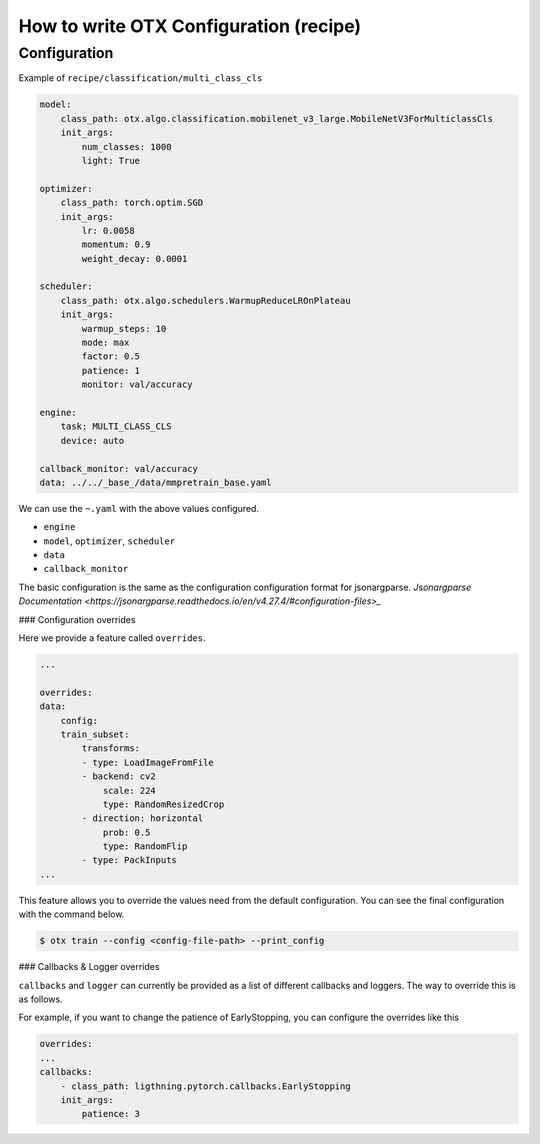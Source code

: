 How to write OTX Configuration (recipe)
==========================================

***************
Configuration
***************

Example of ``recipe/classification/multi_class_cls``

.. code-block:: yaml

    model:
        class_path: otx.algo.classification.mobilenet_v3_large.MobileNetV3ForMulticlassCls
        init_args:
            num_classes: 1000
            light: True

    optimizer:
        class_path: torch.optim.SGD
        init_args:
            lr: 0.0058
            momentum: 0.9
            weight_decay: 0.0001

    scheduler:
        class_path: otx.algo.schedulers.WarmupReduceLROnPlateau
        init_args:
            warmup_steps: 10
            mode: max
            factor: 0.5
            patience: 1
            monitor: val/accuracy

    engine:
        task: MULTI_CLASS_CLS
        device: auto

    callback_monitor: val/accuracy
    data: ../../_base_/data/mmpretrain_base.yaml

We can use the ``~.yaml`` with the above values configured.

- ``engine``
- ``model``, ``optimizer``, ``scheduler``
- ``data``
- ``callback_monitor``

The basic configuration is the same as the configuration configuration format for jsonargparse.
`Jsonargparse Documentation <https://jsonargparse.readthedocs.io/en/v4.27.4/#configuration-files>_`

### Configuration overrides

Here we provide a feature called ``overrides``.

.. code-block:: yaml

    ...

    overrides:
    data:
        config:
        train_subset:
            transforms:
            - type: LoadImageFromFile
            - backend: cv2
                scale: 224
                type: RandomResizedCrop
            - direction: horizontal
                prob: 0.5
                type: RandomFlip
            - type: PackInputs
    ...

This feature allows you to override the values need from the default configuration.
You can see the final configuration with the command below.

.. code-block:: shell

    $ otx train --config <config-file-path> --print_config

### Callbacks & Logger overrides

``callbacks`` and ``logger`` can currently be provided as a list of different callbacks and loggers. The way to override this is as follows.

For example, if you want to change the patience of EarlyStopping, you can configure the overrides like this

.. code-block:: yaml

    overrides:
    ...
    callbacks:
        - class_path: ligthning.pytorch.callbacks.EarlyStopping
        init_args:
            patience: 3
